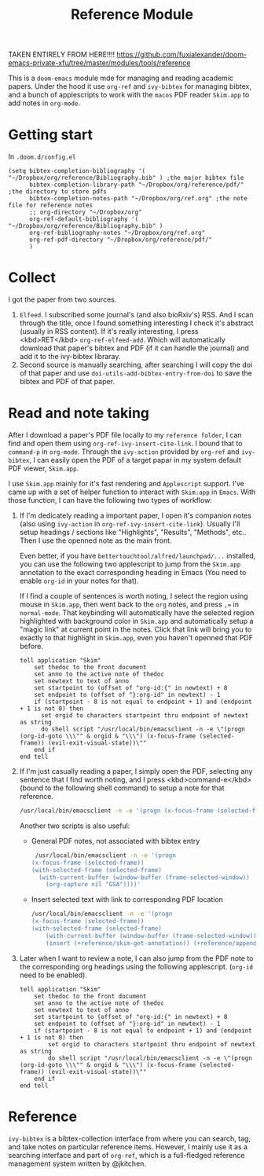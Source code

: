 #+TITLE: Reference Module

TAKEN ENTIRELY FROM HERE!!!!
https://github.com/fuxialexander/doom-emacs-private-xfu/tree/master/modules/tools/reference

This is a ~doom-emacs~ module mde for managing and reading academic papers.
Under the hood it use ~org-ref~ and ~ivy-bibtex~ for managing bibtex, and a
bunch of applescripts to work with the ~macos~ PDF reader ~Skim.app~ to add
notes in ~org-mode~.

* Getting start
In ~.doom.d/config.el~
#+BEGIN_SRC elisp
(setq bibtex-completion-bibliography '( "~/Dropbox/org/reference/Bibliography.bib" ) ;the major bibtex file
      bibtex-completion-library-path "~/Dropbox/org/reference/pdf/" ;the directory to store pdfs
      bibtex-completion-notes-path "~/Dropbox/org/ref.org" ;the note file for reference notes
      ;; org-directory "~/Dropbox/org"
      org-ref-default-bibliography '( "~/Dropbox/org/reference/Bibliography.bib" )
      org-ref-bibliography-notes "~/Dropbox/org/ref.org"
      org-ref-pdf-directory "~/Dropbox/org/reference/pdf/"
      )
#+END_SRC

* Collect
I got the paper from two sources.

1. ~Elfeed~. I subscribed some journal's (and also bioRxiv's) RSS. And I scan
   through the title, once I found something interesting I check it's abstract
   (usually in RSS content). If it's really interesting, I press <kbd>RET</kbd>
   ~org-ref-elfeed-add~. Which will automatically download that paper's
   bibtex and PDF (if it can handle the journal) and add it to the ivy-bibtex libraray.
2. Second source is manually searching, after searching I will copy the doi of
   that paper and use ~doi-utils-add-bibtex-entry-from-doi~ to save the bibtex
   and PDF of that paper.

* Read and note taking
After I download a paper's PDF file locally to my ~reference folder~, I can find
and open them using ~org-ref-ivy-insert-cite-link~. I bound that to ~command-p~
in ~org-mode~. Through the ~ivy-action~ provided by ~org-ref~ and ~ivy-bibtex~,
I can easily open the PDF of a target papar in my system default PDF viewer,
~Skim.app~.

I use ~Skim.app~ mainly for it's fast rendering and ~Applescript~ support. I've
came up with a set of helper function to interact with ~Skim.app~ in ~Emacs~.
With those function, I can have the following two types of workflow:

1. If I'm dedicately reading a important paper, I open it's companion notes
   (also using ~ivy-action~ in ~org-ref-ivy-insert-cite-link~). Usually I'll
   setup headings / sections like "Highlights", "Results", "Methods", etc.. Then
   I use the openned note as the main front.

   Even better, if you have ~bettertouchtool/alfred/launchpad/...~ installed,
   you can use the following two applescript to jump from the ~Skim.app~
   annotation to the exact corresponding heading in Emacs (You need to enable
   ~org-id~  in your notes for that).

   If I find a couple of sentences is worth noting, I select the region using
   mouse in ~Skim.app~, then went back to the ~org~ notes, and press ~,=~ in
   ~normal-mode~. That keybinding will automatically have the selected region
   highlighted with background color in ~Skim.app~ and automatically setup a
   "magic link" at current point in the notes. Click that link will bring you
   to exactly to that highlight in ~Skim.app~, even you haven't openned that
   PDF before.
   #+BEGIN_SRC applescript
tell application "Skim"
	set thedoc to the front document
	set anno to the active note of thedoc
	set newtext to text of anno
	set startpoint to (offset of "org-id:{" in newtext) + 8
	set endpoint to (offset of "}:org-id" in newtext) - 1
	if (startpoint - 8 is not equal to endpoint + 1) and (endpoint + 1 is not 0) then
	  set orgid to characters startpoint thru endpoint of newtext as string
	  do shell script "/usr/local/bin/emacsclient -n -e \"(progn (org-id-goto \\\"" & orgid & "\\\") (x-focus-frame (selected-frame)) (evil-exit-visual-state))\""
	end if
end tell
   #+END_SRC

2. If I'm just casually reading a paper, I simply open the PDF, selecting any
   sentence that I find worth noting, and I press <kbd>command-e</kbd> (bound to
   the following shell command) to setup a note for that reference.
   #+BEGIN_SRC bash
   /usr/local/bin/emacsclient -n -e '(progn (x-focus-frame (selected-frame)) (org-capture nil "SA"))'
   #+END_SRC
   Another two scripts is also useful:
   - General PDF notes, not associated with bibtex entry
     #+BEGIN_SRC bash
   /usr/local/bin/emacsclient -n -e '(progn
  (x-focus-frame (selected-frame))
  (with-selected-frame (selected-frame)
    (with-current-buffer (window-buffer (frame-selected-window))
      (org-capture nil "GSA"))))'
     #+END_SRC

   - Insert selected text with link to corresponding PDF location
     #+BEGIN_SRC bash
    /usr/local/bin/emacsclient -n -e '(progn
    (x-focus-frame (selected-frame))
    (with-selected-frame (selected-frame)
        (with-current-buffer (window-buffer (frame-selected-window))
        (insert (+reference/skim-get-annotation)) (+reference/append-org-id-to-skim (org-id-get-create)))))'
     #+END_SRC
3. Later when I want to review a note, I can also jump from the PDF note to the
   corresponding org headings using the following applescript. (~org-id~ need
   to be enabled).
   #+BEGIN_SRC applescript
tell application "Skim"
    set thedoc to the front document
    set anno to the active note of thedoc
    set newtext to text of anno
    set startpoint to (offset of "org-id:{" in newtext) + 8
    set endpoint to (offset of "}:org-id" in newtext) - 1
    if (startpoint - 8 is not equal to endpoint + 1) and (endpoint + 1 is not 0) then
        set orgid to characters startpoint thru endpoint of newtext as string
        do shell script "/usr/local/bin/emacsclient -n -e \"(progn (org-id-goto \\\"" & orgid & "\\\") (x-focus-frame (selected-frame)) (evil-exit-visual-state))\""
    end if
end tell
   #+END_SRC
* Reference
~ivy-bibtex~ is a bibtex-collection interface from where you can search, tag,
and take notes on particular reference items. However, I mainly use it as a
searching interface and part of ~org-ref~, which is a full-fledged reference
management system written by @jkitchen.
